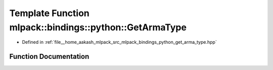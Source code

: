 .. _exhale_function_namespacemlpack_1_1bindings_1_1python_1a6e0e0614e11b883601227d5bf884fce6:

Template Function mlpack::bindings::python::GetArmaType
=======================================================

- Defined in :ref:`file__home_aakash_mlpack_src_mlpack_bindings_python_get_arma_type.hpp`


Function Documentation
----------------------


.. doxygenfunction:: mlpack::bindings::python::GetArmaType()
